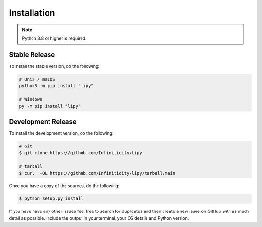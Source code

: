 Installation
============

.. note::

    Python 3.8 or higher is required.


Stable Release
--------------

To install the stable version, do the following:

.. code-block:: sh

    # Unix / macOS
    python3 -m pip install "lipy"

    # Windows
    py -m pip install "lipy"


Development Release
-------------------

To install the development version, do the following:

.. code-block:: sh

    # Git
    $ git clone https://github.com/Infiniticity/lipy

    # tarball
    $ curl  -OL https://github.com/Infiniticity/lipy/tarball/main

Once you have a copy of the sources, do the following:

.. code-block:: sh

    $ python setup.py install

If you have have any other issues feel free to search for duplicates and then create a new issue on GitHub with as much detail as possible. Include the output in your terminal, your OS details and Python version.